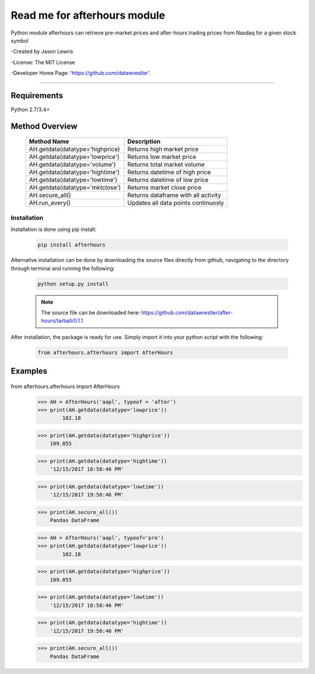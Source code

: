 

********************************
Read me for afterhours module
********************************

Python module afterhours can retrieve pre-market prices and after-hours trading prices from Nasdaq for a given stock symbol

-Created by Jason Lewris

-License: The MIT License

-Developer Home Page: 'https://github.com/datawrestler'.

----


Requirements
--------------
Python 2.7/3.4+

Method Overview
----------------

                                    +--------------------------------------+--------------------------------------+
                                    |       Method Name                    |          Description                 |
                                    +======================================+======================================+
                                    |       AH.getdata(datatype='highprice)| Returns high market price            |
                                    +--------------------------------------+--------------------------------------+
                                    |       AH.getdata(datatype='lowprice')| Returns low market price             |
                                    +--------------------------------------+--------------------------------------+
                                    |       AH.getdata(datatype='volume')  | Returns total market volume          |
                                    +--------------------------------------+--------------------------------------+
                                    |       AH.getdata(datatype='hightime')| Returns datetime of high price       |
                                    +--------------------------------------+--------------------------------------+
                                    |       AH.getdata(datatype='lowtime') | Returns datetime of low price        |
                                    +--------------------------------------+--------------------------------------+
                                    |       AH.getdata(datatype='mktclose')| Returns market close price           |
                                    +--------------------------------------+--------------------------------------+
                                    |       AH.secure_all()                | Returns dataframe with all activity  |
                                    +--------------------------------------+--------------------------------------+
                                    |       AH.run_every()                 | Updates all data points continuosly  |
                                    +--------------------------------------+--------------------------------------+


Installation
**************

Installation is done using pip install:

    .. code-block::

        pip install afterhours

Alternative installation can be done by downloading the source files directly from github, navigating to the directory through terminal and running the following:

    .. code-block::

        python setup.py install

    .. note:: The source file can be downloaded here: https://github.com/datawrestler/after-hours/tarball/0.1.1


After installation, the package is ready for use. Simply import it into your python script with the following:

    .. code-block::

        from afterhours.afterhours import AfterHours


Examples
---------

    .. code-block::


from afterhours.afterhours import AfterHours
        >>> AH = AfterHours('aapl', typeof = 'after')
        >>> print(AH.getdata(datatype='lowprice'))
                102.18

        >>> print(AH.getdata(datatype='highprice'))
            109.055

        >>> print(AH.getdata(datatype='hightime'))
            '12/15/2017 18:58:46 PM'

        >>> print(AH.getdata(datatype='lowtime'))
            '12/15/2017 19:58:46 PM'

        >>> print(AH.secure_all())
            Pandas DataFrame






        >>> AH = AfterHours('aapl', typeof='pre')
        >>> print(AH.getdata(datatype='lowprice'))
                102.18

        >>> print(AH.getdata(datatype='highprice'))
            109.055

        >>> print(AH.getdata(datatype='lowtime'))
            '12/15/2017 18:58:46 PM'

        >>> print(AH.getdata(datatype='hightime'))
            '12/15/2017 19:58:46 PM'

        >>> print(AH.secure_all())
            Pandas DataFrame





